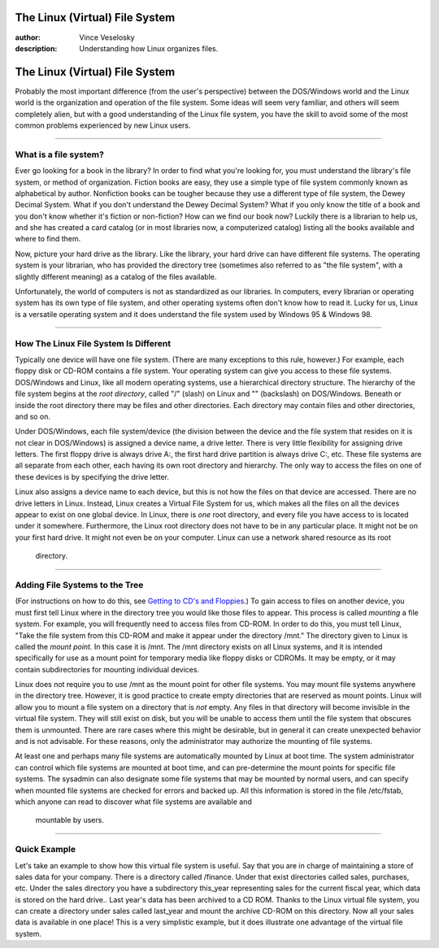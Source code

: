 

The Linux (Virtual) File System
================================================================================
:author: Vince Veselosky
:description: Understanding how Linux organizes files.

The Linux (Virtual) File System
================================================================================

Probably the most important difference (from the user's
perspective) between the DOS/Windows world and the Linux world is the
organization and operation of the file system. Some ideas will seem
very familiar, and others will seem completely alien, but with a good
understanding of the Linux file system, you have the skill to avoid
some of the most common problems experienced by new Linux users.

----

What is a file system?
********************************************************************************

Ever go looking for a book in the library? In order to find what
you're looking for, you must understand the library's file system, or
method of organization. Fiction books are easy, they use a simple
type of file system commonly known as alphabetical by author.
Nonfiction books can be tougher because they use a different type of
file system, the Dewey Decimal System. What if you don't understand
the Dewey Decimal System? What if you only know the title of a book
and you don't know whether it's fiction or non-fiction? How can we
find our book now? Luckily there is a librarian to help us, and she
has created a card catalog (or in most libraries now, a computerized
catalog) listing all the books available and where to find them. 

Now, picture your hard drive as the library. Like the library,
your hard drive can have different file systems. The operating system
is your librarian, who has provided the directory tree (sometimes
also referred to as "the file system", with a slightly
different meaning) as a catalog of the files available. 

Unfortunately, the world of computers is not as standardized as
our libraries. In computers, every librarian or operating system has
its own type of file system, and other operating systems often don't
know how to read it. Lucky for us, Linux is a versatile operating
system and it does understand the file system used by Windows 95 &
Windows 98.

----

How The Linux File System Is Different
********************************************************************************

Typically one device will have one file system. (There are many
exceptions to this rule, however.) For example, each floppy disk or
CD-ROM contains a file system. Your operating system can give you
access to these file systems. DOS/Windows and Linux, like all modern
operating systems, use a hierarchical directory structure. The
hierarchy of the file system begins at the *root directory*,
called "/" (slash) on Linux and "\" (backslash)
on DOS/Windows. Beneath or inside the root directory there may be
files and other directories. Each directory may contain files and
other directories, and so on. 

Under DOS/Windows, each file system/device (the division between
the device and the file system that resides on it is not clear in
DOS/Windows) is assigned a device name, a drive letter. There is very
little flexibility for assigning drive letters. The first floppy
drive is always drive A:, the first hard drive partition is always
drive C:, etc. These file systems are all separate from each other,
each having its own root directory and hierarchy. The only way to
access the files on one of these devices is by specifying the drive
letter. 

Linux also assigns a device name to each device, but this is not
how the files on that device are accessed. There are no drive letters
in Linux. Instead, Linux creates a Virtual File System for us, which
makes all the files on all the devices appear to exist on one global
device. In Linux, there is *one* root directory, and every file
you have access to is located under it somewhere. Furthermore, the
Linux root directory does not have to be in any particular place. It
might not be on your first hard drive. It might not even be on your
computer. Linux can use a network shared resource as its root
      directory.

----

Adding File Systems to the Tree
********************************************************************************

(For instructions on how to do this, see `Getting
to CD's and Floppies <lx-mounting.html>`_.)
To gain access to files on another
device, you must first tell Linux where in the directory tree you
would like those files to appear. This process is called *mounting*
a file system. For example, you will frequently need to access files
from CD-ROM. In order to do this, you must tell Linux, "Take the
file system from this CD-ROM and make it appear under the directory
/mnt." The directory given to Linux is called the *mount
point.* In this case it is /mnt. The /mnt directory exists on all
Linux systems, and it is intended specifically for use as a mount
point for temporary media like floppy disks or CDROMs. It may be
empty, or it may contain subdirectories for mounting individual
devices. 

Linux does not require you to use /mnt as the mount point for
other file systems. You may mount file systems anywhere in the
directory tree. However, it is good practice to create empty
directories that are reserved as mount points. Linux will allow you
to mount a file system on a directory that is *not* empty. Any
files in that directory will become invisible in the virtual file
system. They will still exist on disk, but you will be unable to
access them until the file system that obscures them is unmounted.
There are rare cases where this might be desirable, but in general it
can create unexpected behavior and is not advisable. For these
reasons, only the administrator may authorize the mounting of file
systems. 

At least one and perhaps many file systems are automatically
mounted by Linux at boot time. The system administrator can control
which file systems are mounted at boot time, and can pre-determine
the mount points for specific file systems. The sysadmin can also
designate some file systems that may be mounted by normal users, and
can specify when mounted file systems are checked for errors and
backed up. All this information is stored in the file /etc/fstab,
which anyone can read to discover what file systems are available and
      mountable by users.

----

Quick Example
********************************************************************************

Let's take an example to show how this virtual file system is
useful. Say that you are in charge of maintaining a store of sales
data for your company. There is a directory called /finance. Under
that exist directories called sales, purchases, etc. Under the sales
directory you have a subdirectory this_year representing sales for
the current fiscal year, which data is stored on the hard drive..
Last year's data has been archived to a CD ROM. Thanks to the Linux
virtual file system, you can create a directory under sales called
last_year and mount the archive CD-ROM on this directory. Now all your
sales data is available in one place! This is a very simplistic
example, but it does illustrate one advantage of the virtual file
system.

